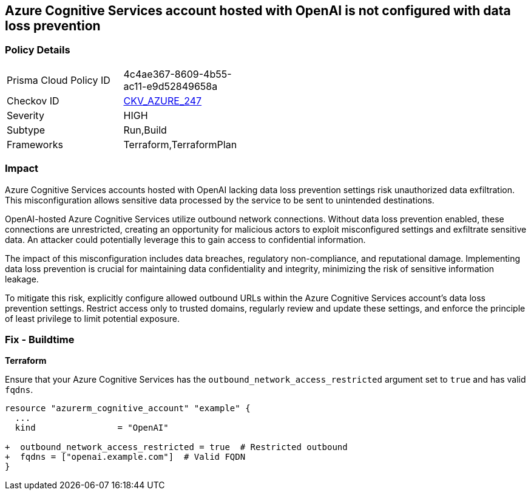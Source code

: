 == Azure Cognitive Services account hosted with OpenAI is not configured with data loss prevention

=== Policy Details

[width=45%]
[cols="1,1"]
|===
|Prisma Cloud Policy ID
| 4c4ae367-8609-4b55-ac11-e9d52849658a

|Checkov ID
| https://github.com/bridgecrewio/checkov/blob/main/checkov/terraform/checks/resource/azure/OpenAICognitiveServicesRestrictOutboundNetwork.py[CKV_AZURE_247]

|Severity
|HIGH

|Subtype
|Run,Build

|Frameworks
|Terraform,TerraformPlan

|===

=== Impact
Azure Cognitive Services accounts hosted with OpenAI lacking data loss prevention settings risk unauthorized data exfiltration. This misconfiguration allows sensitive data processed by the service to be sent to unintended destinations.

OpenAI-hosted Azure Cognitive Services utilize outbound network connections. Without data loss prevention enabled, these connections are unrestricted, creating an opportunity for malicious actors to exploit misconfigured settings and exfiltrate sensitive data. An attacker could potentially leverage this to gain access to confidential information.

The impact of this misconfiguration includes data breaches, regulatory non-compliance, and reputational damage. Implementing data loss prevention is crucial for maintaining data confidentiality and integrity, minimizing the risk of sensitive information leakage.

To mitigate this risk, explicitly configure allowed outbound URLs within the Azure Cognitive Services account's data loss prevention settings. Restrict access only to trusted domains, regularly review and update these settings, and enforce the principle of least privilege to limit potential exposure.

=== Fix - Buildtime

*Terraform*

Ensure that your Azure Cognitive Services has the  `outbound_network_access_restricted` argument set to `true` and has valid `fqdns`.

[source,go]
----
resource "azurerm_cognitive_account" "example" {
  ...
  kind                = "OpenAI"

+  outbound_network_access_restricted = true  # Restricted outbound
+  fqdns = ["openai.example.com"]  # Valid FQDN
}
----

